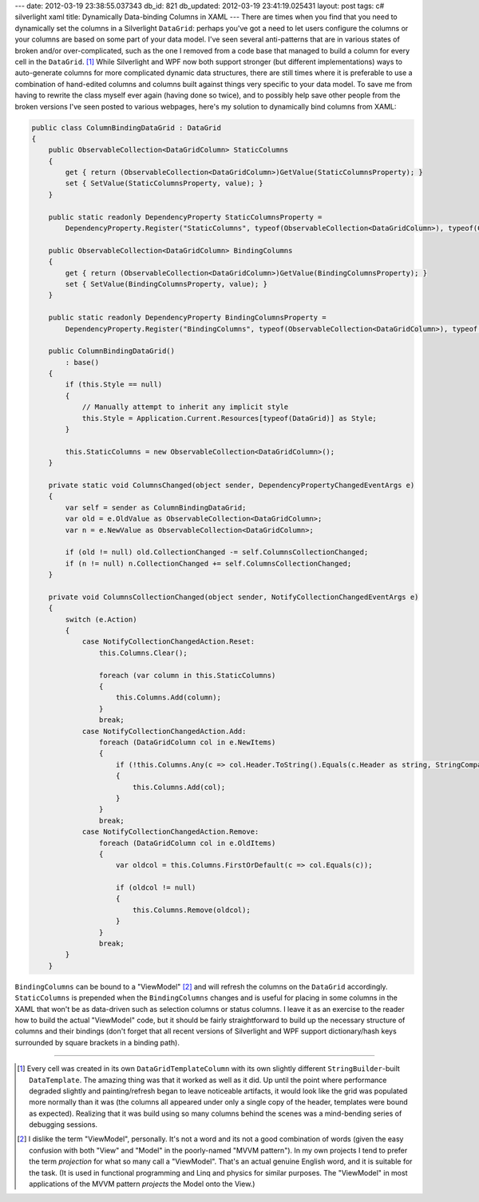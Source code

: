 ---
date: 2012-03-19 23:38:55.037343
db_id: 821
db_updated: 2012-03-19 23:41:19.025431
layout: post
tags: c# silverlight xaml
title: Dynamically Data-binding Columns in XAML
---
There are times when you find that you need to dynamically set the columns in a Silverlight ``DataGrid``: perhaps you've got a need to let users configure the columns or your columns are based on some part of your data model. I've seen several anti-patterns that are in various states of broken and/or over-complicated, such as the one I removed from a code base that managed to build a column for every cell in the ``DataGrid``. [1]_ While Silverlight and WPF now both support stronger (but different implementations) ways to auto-generate columns for more complicated dynamic data structures, there are still times where it is preferable to use a combination of hand-edited columns and columns built against things very specific to your data model. To save me from having to rewrite the class myself ever again (having done so twice), and to possibly help save other people from the broken versions I've seen posted to various webpages, here's my solution to dynamically bind columns from XAML:

.. sourcecode:: c#

    public class ColumnBindingDataGrid : DataGrid
    {
        public ObservableCollection<DataGridColumn> StaticColumns
        {
            get { return (ObservableCollection<DataGridColumn>)GetValue(StaticColumnsProperty); }
            set { SetValue(StaticColumnsProperty, value); }
        }

        public static readonly DependencyProperty StaticColumnsProperty =
            DependencyProperty.Register("StaticColumns", typeof(ObservableCollection<DataGridColumn>), typeof(ColumnBindingDataGrid), null);

        public ObservableCollection<DataGridColumn> BindingColumns
        {
            get { return (ObservableCollection<DataGridColumn>)GetValue(BindingColumnsProperty); }
            set { SetValue(BindingColumnsProperty, value); }
        }

        public static readonly DependencyProperty BindingColumnsProperty =
            DependencyProperty.Register("BindingColumns", typeof(ObservableCollection<DataGridColumn>), typeof(ColumnBindingDataGrid), new PropertyMetadata(null, ColumnsChanged));

        public ColumnBindingDataGrid()
            : base()
        {
            if (this.Style == null)
            {
                // Manually attempt to inherit any implicit style
                this.Style = Application.Current.Resources[typeof(DataGrid)] as Style;
            }

            this.StaticColumns = new ObservableCollection<DataGridColumn>();
        }

        private static void ColumnsChanged(object sender, DependencyPropertyChangedEventArgs e)
        {
            var self = sender as ColumnBindingDataGrid;
            var old = e.OldValue as ObservableCollection<DataGridColumn>;
            var n = e.NewValue as ObservableCollection<DataGridColumn>;

            if (old != null) old.CollectionChanged -= self.ColumnsCollectionChanged;
            if (n != null) n.CollectionChanged += self.ColumnsCollectionChanged;
        }

        private void ColumnsCollectionChanged(object sender, NotifyCollectionChangedEventArgs e)
        {
            switch (e.Action)
            {
                case NotifyCollectionChangedAction.Reset:
                    this.Columns.Clear();

                    foreach (var column in this.StaticColumns)
                    {
                        this.Columns.Add(column);
                    }
                    break;
                case NotifyCollectionChangedAction.Add:
                    foreach (DataGridColumn col in e.NewItems)
                    {
                        if (!this.Columns.Any(c => col.Header.ToString().Equals(c.Header as string, StringComparison.OrdinalIgnoreCase)))
                        {
                            this.Columns.Add(col);
                        }
                    }
                    break;
                case NotifyCollectionChangedAction.Remove:
                    foreach (DataGridColumn col in e.OldItems)
                    {
                        var oldcol = this.Columns.FirstOrDefault(c => col.Equals(c));

                        if (oldcol != null)
                        {
                            this.Columns.Remove(oldcol);
                        }
                    }
                    break;
            }
        }

``BindingColumns`` can be bound to a "ViewModel" [2]_ and will refresh the columns on the ``DataGrid`` accordingly. ``StaticColumns`` is prepended when the ``BindingColumns`` changes and is useful for placing in some columns in the XAML that won't be as data-driven such as selection columns or status columns. I leave it as an exercise to the reader how to build the actual "ViewModel" code, but it should be fairly straightforward to build up the necessary structure of columns and their bindings (don't forget that all recent versions of Silverlight and WPF support dictionary/hash keys surrounded by square brackets in a binding path).

----

.. [1] Every cell was created in its own ``DataGridTemplateColumn`` with its own slightly different ``StringBuilder``-built ``DataTemplate``. The amazing thing was that it worked as well as it did. Up until the point where performance degraded slightly and painting/refresh began to leave noticeable artifacts, it would look like the grid was populated more normally than it was (the columns all appeared under only a single copy of the header, templates were bound as expected). Realizing that it was build using so many columns behind the scenes was a mind-bending series of debugging sessions.

.. [2] I dislike the term "ViewModel", personally. It's not a word and its not a good combination of words (given the easy confusion with both "View" and "Model" in the poorly-named "MVVM pattern"). In my own projects I tend to prefer the term *projection* for what so many call a "ViewModel". That's an actual genuine English word, and it is suitable for the task. (It is used in functional programming and Linq and physics for similar purposes. The "ViewModel" in most applications of the MVVM pattern *projects* the Model onto the View.)